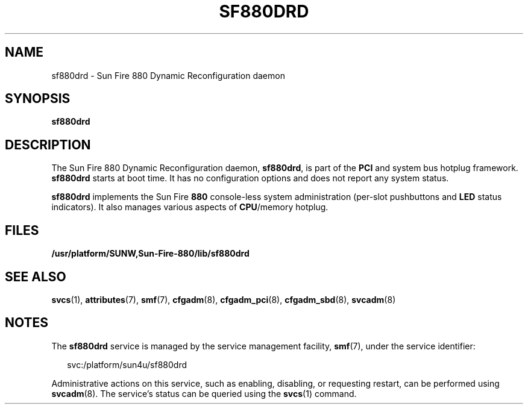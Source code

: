 '\" te
.\" Copyright (c) 2004, Sun Microsystems, Inc. All Rights Reserved.
.\" The contents of this file are subject to the terms of the Common Development and Distribution License (the "License").  You may not use this file except in compliance with the License.
.\" You can obtain a copy of the license at usr/src/OPENSOLARIS.LICENSE or http://www.opensolaris.org/os/licensing.  See the License for the specific language governing permissions and limitations under the License.
.\" When distributing Covered Code, include this CDDL HEADER in each file and include the License file at usr/src/OPENSOLARIS.LICENSE.  If applicable, add the following below this CDDL HEADER, with the fields enclosed by brackets "[]" replaced with your own identifying information: Portions Copyright [yyyy] [name of copyright owner]
.TH SF880DRD 8 "Aug 13, 2004"
.SH NAME
sf880drd \- Sun Fire 880 Dynamic Reconfiguration daemon
.SH SYNOPSIS
.LP
.nf
\fBsf880drd\fR
.fi

.SH DESCRIPTION
.sp
.LP
The Sun Fire 880 Dynamic Reconfiguration daemon, \fBsf880drd\fR, is part of the
\fBPCI\fR and system bus hotplug framework. \fBsf880drd\fR starts at boot time.
It has no configuration options and does not report any system status.
.sp
.LP
\fBsf880drd\fR implements the Sun Fire \fB880\fR console-less system
administration (per-slot pushbuttons and \fBLED\fR status indicators). It also
manages various aspects of \fBCPU\fR/memory hotplug.
.SH FILES
.sp
.ne 2
.na
\fB\fB/usr/platform/SUNW,Sun-Fire-880/lib/sf880drd\fR \fR
.ad
.sp .6
.RS 4n

.RE

.SH SEE ALSO
.sp
.LP
\fBsvcs\fR(1),
\fBattributes\fR(7),
\fBsmf\fR(7),
\fBcfgadm\fR(8),
\fBcfgadm_pci\fR(8),
\fBcfgadm_sbd\fR(8),
\fBsvcadm\fR(8)
.SH NOTES
.sp
.LP
The \fBsf880drd\fR service is managed by the service management facility,
\fBsmf\fR(7), under the service identifier:
.sp
.in +2
.nf
svc:/platform/sun4u/sf880drd
.fi
.in -2
.sp

.sp
.LP
Administrative actions on this service, such as enabling, disabling, or
requesting restart, can be performed using \fBsvcadm\fR(8). The service's
status can be queried using the \fBsvcs\fR(1) command.
